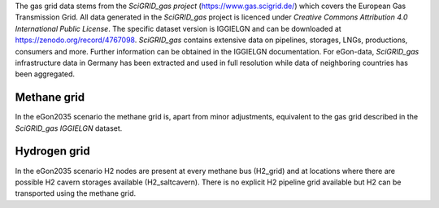 The gas grid data stems from the *SciGRID_gas project* (https://www.gas.scigrid.de/) which covers the European Gas
Transmission Grid. All data generated in the *SciGRID_gas* project is licenced under 
*Creative Commons Attribution 4.0 International Public License*.
The specific dataset version is IGGIELGN and can be downloaded at https://zenodo.org/record/4767098.
*SciGRID_gas* contains extensive data on pipelines, storages, LNGs, productions, consumers and more. 
Further information can be obtained in the IGGIELGN documentation.
For eGon-data, *SciGRID_gas* infrastructure data in Germany has been extracted and used in full resolution
while data of neighboring countries has been aggregated.


Methane grid 
~~~~~~~~~~~~
In the eGon2035 scenario the methane grid is, apart from minor adjustments, equivalent to the gas grid described in the 
*SciGRID_gas IGGIELGN* dataset.

Hydrogen grid
~~~~~~~~~~~~~
In the eGon2035 scenario H2 nodes are present at every methane bus (H2_grid) and at locations where there
are possible H2 cavern storages available (H2_saltcavern). There is no explicit H2 pipeline grid available but H2 can 
be transported using the methane grid. 